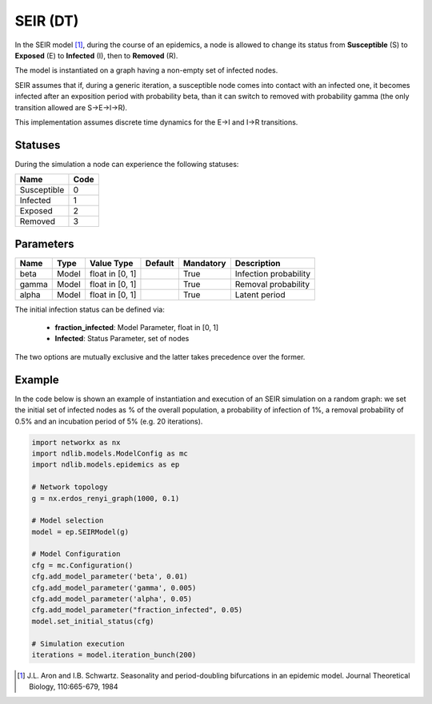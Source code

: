 *********
SEIR (DT)
*********

 
In the SEIR model [#]_, during the course of an epidemics, a node is allowed to change its status  from **Susceptible** (S) to **Exposed** (E) to **Infected** (I), then to **Removed** (R).

The model is instantiated on a graph having a non-empty set of infected nodes.

SEIR assumes that if, during a generic iteration, a susceptible node comes into contact with an infected one, it becomes infected after an exposition period with probability beta, than it can switch to removed with probability gamma (the only transition allowed are S→E→I→R).

This implementation assumes discrete time dynamics for the E->I  and I->R transitions.

--------
Statuses
--------

During the simulation a node can experience the following statuses:

===========  ====
Name         Code
===========  ====
Susceptible  0
Infected     1
Exposed		 2
Removed      3
===========  ====

----------
Parameters
----------

=====  =====  ===============  =======  =========  =====================
Name   Type   Value Type       Default  Mandatory  Description
=====  =====  ===============  =======  =========  =====================
beta   Model  float in [0, 1]           True       Infection probability
gamma  Model  float in [0, 1]           True       Removal probability
alpha  Model  float in [0, 1]           True       Latent period
=====  =====  ===============  =======  =========  =====================

The initial infection status can be defined via:

    - **fraction_infected**: Model Parameter, float in [0, 1]
    - **Infected**: Status Parameter, set of nodes

The two options are mutually exclusive and the latter takes precedence over the former.


-------
Example
-------

In the code below is shown an example of instantiation and execution of an SEIR simulation on a random graph: we set the initial set of infected nodes as % of the overall population, a probability of infection of 1%, a removal probability of 0.5% and an incubation period of 5% (e.g. 20 iterations).

.. code-block:: python

    import networkx as nx
    import ndlib.models.ModelConfig as mc
    import ndlib.models.epidemics as ep

    # Network topology
    g = nx.erdos_renyi_graph(1000, 0.1)

    # Model selection
    model = ep.SEIRModel(g)

    # Model Configuration
    cfg = mc.Configuration()
    cfg.add_model_parameter('beta', 0.01)
    cfg.add_model_parameter('gamma', 0.005)
    cfg.add_model_parameter('alpha', 0.05)
    cfg.add_model_parameter("fraction_infected", 0.05)
    model.set_initial_status(cfg)

    # Simulation execution
    iterations = model.iteration_bunch(200)



.. [#] J.L. Aron and I.B. Schwartz. Seasonality and period-doubling bifurcations in an epidemic model. Journal Theoretical Biology, 110:665-679, 1984
